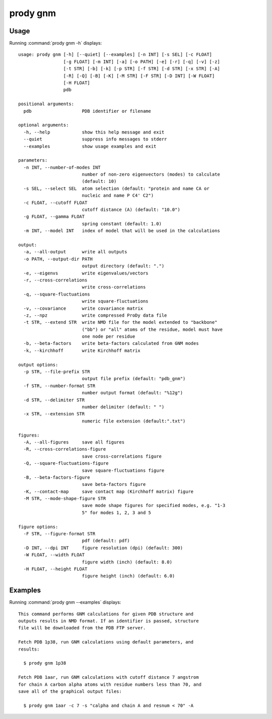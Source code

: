 .. _prody-gnm:

*******************************************************************************
prody gnm
*******************************************************************************

Usage
===============================================================================

Running :command:`prody gnm -h` displays::

  usage: prody gnm [-h] [--quiet] [--examples] [-n INT] [-s SEL] [-c FLOAT]
                   [-g FLOAT] [-m INT] [-a] [-o PATH] [-e] [-r] [-q] [-v] [-z]
                   [-t STR] [-b] [-k] [-p STR] [-f STR] [-d STR] [-x STR] [-A]
                   [-R] [-Q] [-B] [-K] [-M STR] [-F STR] [-D INT] [-W FLOAT]
                   [-H FLOAT]
                   pdb
  
  positional arguments:
    pdb                   PDB identifier or filename
  
  optional arguments:
    -h, --help            show this help message and exit
    --quiet               suppress info messages to stderr
    --examples            show usage examples and exit
  
  parameters:
    -n INT, --number-of-modes INT
                          number of non-zero eigenvectors (modes) to calculate
                          (default: 10)
    -s SEL, --select SEL  atom selection (default: "protein and name CA or
                          nucleic and name P C4' C2")
    -c FLOAT, --cutoff FLOAT
                          cutoff distance (A) (default: "10.0")
    -g FLOAT, --gamma FLOAT
                          spring constant (default: 1.0)
    -m INT, --model INT   index of model that will be used in the calculations
  
  output:
    -a, --all-output      write all outputs
    -o PATH, --output-dir PATH
                          output directory (default: ".")
    -e, --eigenvs         write eigenvalues/vectors
    -r, --cross-correlations
                          write cross-correlations
    -q, --square-fluctuations
                          write square-fluctuations
    -v, --covariance      write covariance matrix
    -z, --npz             write compressed ProDy data file
    -t STR, --extend STR  write NMD file for the model extended to "backbone"
                          ("bb") or "all" atoms of the residue, model must have
                          one node per residue
    -b, --beta-factors    write beta-factors calculated from GNM modes
    -k, --kirchhoff       write Kirchhoff matrix
  
  output options:
    -p STR, --file-prefix STR
                          output file prefix (default: "pdb_gnm")
    -f STR, --number-format STR
                          number output format (default: "%12g")
    -d STR, --delimiter STR
                          number delimiter (default: " ")
    -x STR, --extension STR
                          numeric file extension (default:".txt")
  
  figures:
    -A, --all-figures     save all figures
    -R, --cross-correlations-figure
                          save cross-correlations figure
    -Q, --square-fluctuations-figure
                          save square-fluctuations figure
    -B, --beta-factors-figure
                          save beta-factors figure
    -K, --contact-map     save contact map (Kirchhoff matrix) figure
    -M STR, --mode-shape-figure STR
                          save mode shape figures for specified modes, e.g. "1-3
                          5" for modes 1, 2, 3 and 5
  
  figure options:
    -F STR, --figure-format STR
                          pdf (default: pdf)
    -D INT, --dpi INT     figure resolution (dpi) (default: 300)
    -W FLOAT, --width FLOAT
                          figure width (inch) (default: 8.0)
    -H FLOAT, --height FLOAT
                          figure height (inch) (default: 6.0)

Examples
===============================================================================

Running :command:`prody gnm --examples` displays::

  This command performs GNM calculations for given PDB structure and
  outputs results in NMD format. If an identifier is passed, structure
  file will be downloaded from the PDB FTP server.
  
  Fetch PDB 1p38, run GNM calculations using default parameters, and
  results:
  
    $ prody gnm 1p38
  
  Fetch PDB 1aar, run GNM calculations with cutoff distance 7 angstrom
  for chain A carbon alpha atoms with residue numbers less than 70, and
  save all of the graphical output files:
  
    $ prody gnm 1aar -c 7 -s "calpha and chain A and resnum < 70" -A
